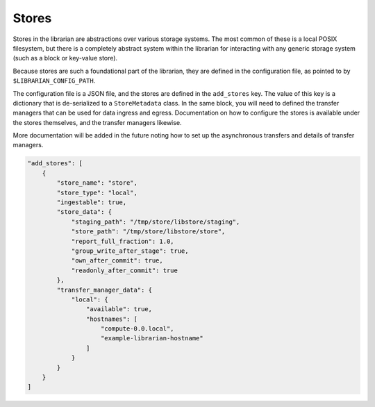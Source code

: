 Stores
======

Stores in the librarian are abstractions over various storage systems.
The most common of these is a local POSIX filesystem, but there is
a completely abstract system within the librarian for interacting with
any generic storage system (such as a block or key-value store).

Because stores are such a foundational part of the librarian, they are
defined in the configuration file, as pointed to by
``$LIBRARIAN_CONFIG_PATH``.

The configuration file is a JSON file, and the stores are defined in the
``add_stores`` key. The value of this key is a dictionary that is
de-serialized to a ``StoreMetadata`` class. In the same block, you will
need to defined the transfer managers that can be used for data
ingress and egress. Documentation on how to configure the stores
is available under the stores themselves, and the transfer managers
likewise.

More documentation will be added in the future noting how to set up
the asynchronous transfers and details of transfer managers.

.. code-block:: json

    "add_stores": [
        {
            "store_name": "store",
            "store_type": "local",
            "ingestable": true,
            "store_data": {
                "staging_path": "/tmp/store/libstore/staging",
                "store_path": "/tmp/store/libstore/store",
                "report_full_fraction": 1.0,
                "group_write_after_stage": true,
                "own_after_commit": true,
                "readonly_after_commit": true
            },
            "transfer_manager_data": {
                "local": {
                    "available": true,
                    "hostnames": [
                        "compute-0.0.local",
                        "example-librarian-hostname"
                    ]
                }
            }
        }
    ]

